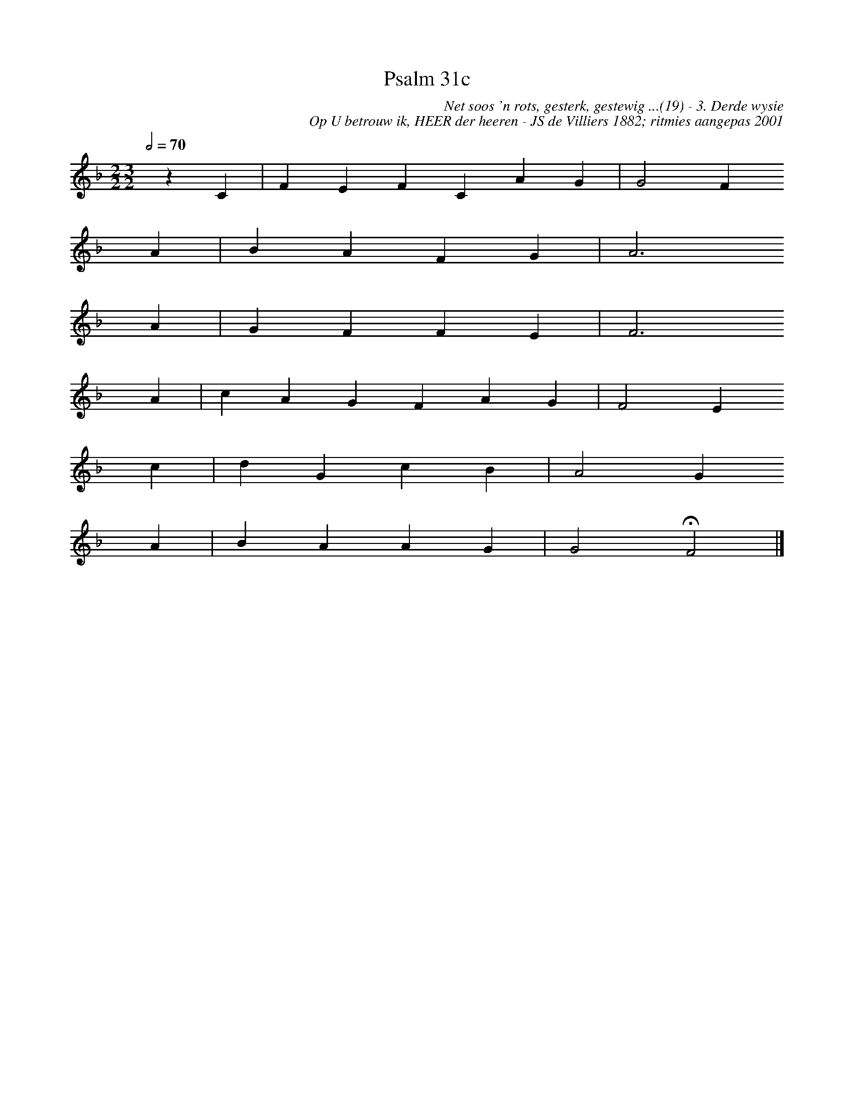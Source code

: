 %%vocalfont Arial 14
X:1
T:Psalm 31c
C:Net soos 'n rots, gesterk, gestewig ...(19) - 3. Derde wysie
C:Op U betrouw ik, HEER der heeren - JS de Villiers 1882; ritmies aangepas 2001
L:1/4
M:2/2 3/2
K:F
Q:1/2=70
yy z C | F E F C A G | G2 F 
yyyy A | B A F G | A3 
yyyy A | G F F E | F3 
yyyy A | c A G F A G | F2 E 
yyyy c | d G c B | A2 G 
yyyy A | B A A G | G2 HF2  |]